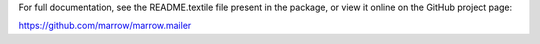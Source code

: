For full documentation, see the README.textile file present in the package,
or view it online on the GitHub project page:

https://github.com/marrow/marrow.mailer

